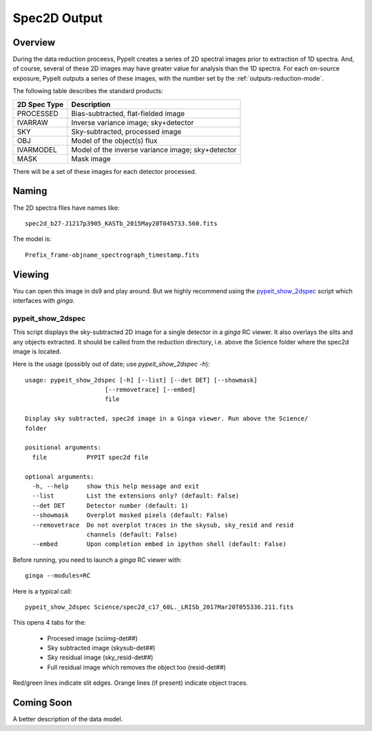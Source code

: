 =============
Spec2D Output 
=============

.. index:: spec2d

Overview
========

During the data reduction proceess, PypeIt creates a series
of 2D spectral images prior to extraction of 1D spectra.
And, of course, several of these 2D images may have greater
value for analysis than the 1D spectra.  For each on-source
exposure, PypeIt outputs a series of these images, with the
number set by the :ref:`outputs-reduction-mode`.

The following table describes the standard products:

============  ====================================
2D Spec Type  Description
============  ====================================
PROCESSED     Bias-subtracted, flat-fielded image
IVARRAW       Inverse variance image; sky+detector
SKY           Sky-subtracted, processed image
OBJ           Model of the object(s) flux
IVARMODEL     Model of the inverse variance image; sky+detector
MASK          Mask image
============  ====================================

There will be a set of these images for each detector
processed.

Naming
======

The 2D spectra files have names like::

    spec2d_b27-J1217p3905_KASTb_2015May20T045733.560.fits

The model is::

    Prefix_frame-objname_spectrograph_timestamp.fits

Viewing
=======

You can open this image in ds9 and play around.
But we highly recommend using the `pypeit_show_2dspec`_ script
which interfaces with *ginga*.

.. _pypeit-2dspec:

pypeit_show_2dspec
------------------

This script displays the sky-subtracted 2D image for a single
detector in a *ginga* RC viewer.  It also overlays the slits and
any objects extracted.  It should be called from the reduction
directory, i.e. above the Science folder where the spec2d image
is located.

Here is the usage (possibly out of date;  use *pypeit_show_2dspec -h*)::

    usage: pypeit_show_2dspec [-h] [--list] [--det DET] [--showmask]
                          [--removetrace] [--embed]
                          file

    Display sky subtracted, spec2d image in a Ginga viewer. Run above the Science/
    folder

    positional arguments:
      file           PYPIT spec2d file

    optional arguments:
      -h, --help     show this help message and exit
      --list         List the extensions only? (default: False)
      --det DET      Detector number (default: 1)
      --showmask     Overplot masked pixels (default: False)
      --removetrace  Do not overplot traces in the skysub, sky_resid and resid
                     channels (default: False)
      --embed        Upon completion embed in ipython shell (default: False)

Before running, you need to launch a *ginga* RC viewer with::

    ginga --modules=RC

Here is a typical call::

    pypeit_show_2dspec Science/spec2d_c17_60L._LRISb_2017Mar20T055336.211.fits


This opens 4 tabs for the:

 - Procesed image (sciimg-det##)
 - Sky subtracted image (skysub-det##)
 - Sky residual image (sky_resid-det##)
 - Full residual image which removes the object too (resid-det##)

Red/green lines indicate slit edges.  Orange lines (if present)
indicate object traces.

Coming Soon
===========

A better description of the data model.
